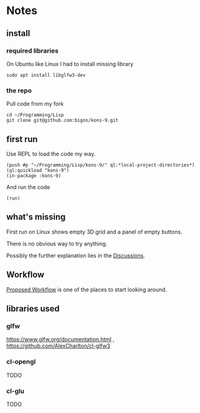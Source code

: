 * Notes
** install
*** required libraries
On Ubuntu like Linux I had to install missing library
#+begin_example
sudo apt install libglfw3-dev
#+end_example

*** the repo
Pull code from my fork
#+begin_example
cd ~/Programming/Lisp
git clone git@github.com:bigos/kons-9.git
#+end_example

** first run
Use REPL to load the code my way.

#+begin_example
(push #p "~/Programming/Lisp/kons-9/" ql:*local-project-directories*)
(ql:quickload "kons-9")
(in-package :kons-9)
#+end_example

And run the code
#+begin_example
(run)
#+end_example

** what's missing
First run on Linux shows empty 3D grid and a panel of empty buttons.

There is no obvious way to try anything.

Possibly the further explanation lies in the [[https://github.com/kaveh808/kons-9/discussions][Discussions]].

** Workflow
[[https://github.com/kaveh808/kons-9/discussions/37][Proposed Workflow]] is one of the places to start looking around.

** libraries used

*** glfw
https://www.glfw.org/documentation.html
,
https://github.com/AlexCharlton/cl-glfw3

*** cl-opengl
TODO

*** cl-glu
TODO
